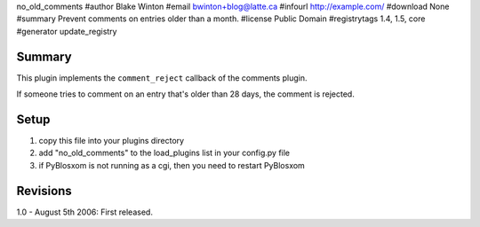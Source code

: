 no_old_comments
#author Blake Winton
#email bwinton+blog@latte.ca
#infourl http://example.com/
#download None
#summary Prevent comments on entries older than a month.
#license Public Domain
#registrytags 1.4, 1.5, core
#generator update_registry

Summary
=======

This plugin implements the ``comment_reject`` callback of the comments
plugin.

If someone tries to comment on an entry that's older than 28 days,
the comment is rejected.


Setup
=====

1. copy this file into your plugins directory
2. add "no_old_comments" to the load_plugins list in your config.py
   file
3. if PyBlosxom is not running as a cgi, then you need to restart
   PyBlosxom


Revisions
=========

1.0 - August 5th 2006: First released.
